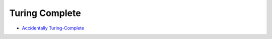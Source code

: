 ========================================
Turing Complete
========================================

* `Accidentally Turing-Complete <http://beza1e1.tuxen.de/articles/accidentally_turing_complete.html>`_

